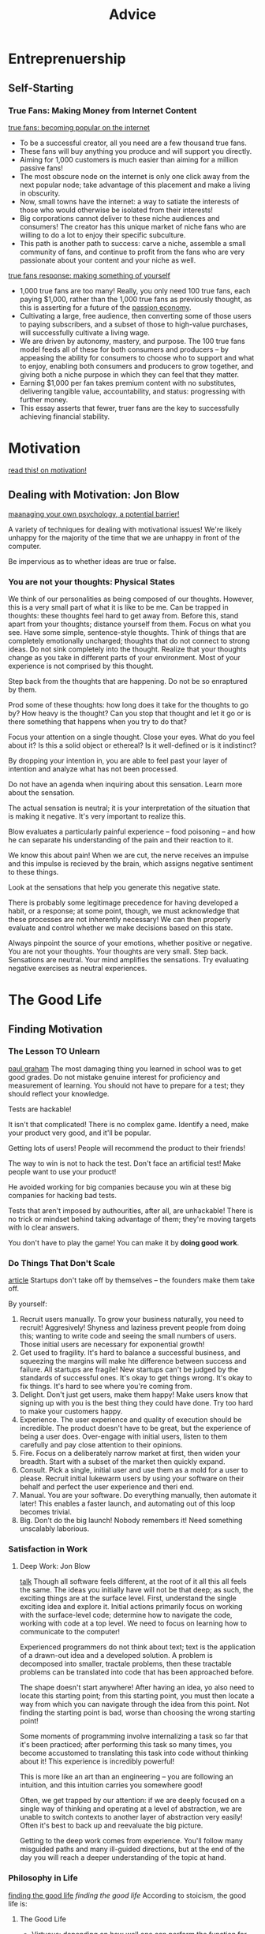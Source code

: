 #+TITLE: Advice

* Entreprenuership
** Self-Starting
*** True Fans: Making Money from Internet Content
[[https://kk.org/thetechnium/1000-true-fans/][true fans: becoming popular on the internet]]
- To be a successful creator, all you need are a few thousand true fans.
- These fans will buy anything you produce and will support you directly.
- Aiming for 1,000 customers is much easier than aiming for a million passive
  fans!
- The most obscure node on the internet is only one click away from the next
  popular node; take advantage of this placement and make a living in
  obscurity.
- Now, small towns have the internet: a way to satiate the interests of those
  who would otherwise be isolated from their interests!
- Big corporations cannot deliver to these niche audiences and consumers! The
  creator has this unique market of niche fans who are willing to do a lot to
  enjoy their specific subculture.
- This path is another path to success: carve a niche, assemble a small
  community of fans, and continue to profit from the fans who are very
  passionate about your content and your niche as well.

[[https://a16z.com/2020/02/06/100-true-fans/][true fans response: making something of yourself]]
- 1,000 true fans are too many! Really, you only need 100 true fans, each
  paying $1,000, rather than the 1,000 true fans as previously thought, as
  this is asserting for a future of the [[https://a16z.com/2019/10/08/passion-economy/][passion economy]].
- Cultivating a large, free audience, then converting some of those users to
  paying subscribers, and a subset of those to high-value purchases, will
  successfully cultivate a living wage.
- We are driven by autonomy, mastery, and purpose. The 100 true fans model
  feeds all of these for both consumers and producers -- by appeasing the
  ability for consumers to choose who to support and what to enjoy, enabling
  both consumers and producers to grow together, and giving both a niche
  purpose in which they can feel that they matter.
- Earning $1,000 per fan takes premium content with no substitutes,
  delivering tangible value, accountability, and status: progressing with
  further money.
- This essay asserts that fewer, truer fans are the key to successfully
  achieving financial stability.

* Motivation
[[https://en.wikipedia.org/wiki/Drive:_The_Surprising_Truth_About_What_Motivates_Us][read this! on motivation!]]

** Dealing with Motivation: Jon Blow
[[https://www.youtube.com/watch?v=i7kh8pNRWOo][maanaging your own psychology, a potential barrier!]]

A variety of techniques for dealing with motivational issues!
We're likely unhappy for the majority of the time that we are unhappy in
front of the computer.

Be impervious as to whether ideas are true or false.

*** You are not your thoughts: Physical States
We think of our personalities as being composed of our thoughts.
However, this is a very small part of what it is like to be me.
Can be trapped in thoughts: these thoughts feel hard to get away from.
Before this, stand apart from your thoughts; distance yourself from them.
Focus on what you see.
Have some simple, sentence-style thoughts. Think of things that are
completely emotionally uncharged; thoughts that do not connect to strong
ideas.
Do not sink completely into the thought.
Realize that your thoughts change as you take in different parts of your
environment. Most of your experience is not comprised by this thought.

Step back from the thoughts that are happening. Do not be so enraptured by
them.

Prod some of these thoughts: how long does it take for the thoughts to go by?
How heavy is the thought?
Can you stop that thought and let it go or is there something that happens
when you try to do that?

Focus your attention on a single thought. Close your eyes. What do you feel
about it? Is this a solid object or ethereal? Is it well-defined or is it
indistinct?

By dropping your intention in, you are able to feel past your layer of
intention and analyze what has not been processed.

Do not have an agenda when inquiring about this sensation. Learn more about
the sensation.

The actual sensation is neutral; it is your interpretation of the situation
that is making it negative. It's very important to realize this.

Blow evaluates a particularly painful experience -- food poisoning -- and how
he can separate his understanding of the pain and their reaction to it.

We know this about pain! When we are cut, the nerve receives an impulse and
this impulse is recieved by the brain, which assigns negative sentiment to
these things.

Look at the sensations that help you generate this negative state.

There is probably some legitimage precedence for having developed a habit, or
a response; at some point, though, we must acknowledge that these processes
are not inherently necessary! We can then properly evaluate and control
whether we make decisions based on this state.

Always pinpoint the source of your emotions, whether positive or negative.
You are not your thoughts. Your thoughts are very small.
Step back.
Sensations are neutral. Your mind amplifies the sensations.
Try evaluating negative exercises as neutral experiences.

* The Good Life
** Finding Motivation
*** The Lesson TO Unlearn
[[http://paulgraham.com/lesson.html][paul graham]]
The most damaging thing you learned in school was to get good grades.
Do not mistake genuine interest for proficiency and measurement of learning.
You should not have to prepare for a test; they should reflect your
knowledge.

Tests are hackable!

It isn't that complicated! There is no complex game.
Identify a need, make your product very good, and it'll be popular.

Getting lots of users! People will recommend the product to their friends!

The way to win is not to hack the test. Don't face an artificial test! Make
people want to use your product!

He avoided working for big companies because you win at these big companies
for hacking bad tests.

Tests that aren't imposed by authourities, after all, are unhackable! There
is no trick or mindset behind taking advantage of them; they're moving
targets with lo clear answers.

You don't have to play the game! You can make it by *doing good work*.
*** Do Things That Don't Scale
[[http://paulgraham.com/ds.html][article]]
Startups don't take off by themselves -- the founders make them take off.

By yourself:
1. Recruit users manually.
   To grow your business naturally, you need to recruit! Aggresively!
   Shyness and laziness prevent people from doing this; wanting to write code
   and seeing the small numbers of users. Those initial users are necessary
   for exponential growth!
2. Get used to fragility. It's hard to balance a successful business, and
   squeezing the margins will make hte difference between success and failure.
   All startups are fragile! New startups can't be judged by the standards of
   successful ones.
   It's okay to get things wrong. It's okay to fix things.
   It's hard to see where you're coming from.
3. Delight. Don't just get users, make them happy! Make users know that
   signing up with you is the best thing they could have done. Try too hard
   to make your customers happy.
4. Experience. The user experience and quality of execution should be
   incredible. The product doesn't have to be great, but the experience of
   being a user does. Over-engage with initial users, listen to them
   carefully and pay close attention to their opinions.
5. Fire. Focus on a deliberately narrow market at first, then widen your
   breadth. Start with a subset of the market then quickly expand.
6. Consult. Pick a single, initial user and use them as a mold for a user to
   please. Recruit initial lukewarm users by using your software on their behalf
   and perfect the user experience and theri end.
7. Manual. You are your software. Do everything manually, then automate it
   later! This enables a faster launch, and automating out of this loop becomes
   trivial.
8. Big. Don't do the big launch! Nobody remembers it! Need something
   unscalably laborious.

*** Satisfaction in Work
**** Deep Work: Jon Blow
[[https://www.youtube.com/watch?v=4Ej_3NKA3pk&app=desktop][talk]]
Though all software feels different, at the root of it all this all feels the
same.
The ideas you initially have will not be that deep; as such, the exciting
things are at the surface level. First, understand the single exciting idea
and explore it.
Initial actions primarily focus on working with the surface-level code;
determine how to navigate the code, working with code at a top level. We need
to focus on learning how to communicate to the computer!

Experienced programmers do not think about text; text is the application of a
drawn-out idea and a developed solution. A problem is decomposed into
smaller, tractale problems, then these tractable problems can be translated
into code that has been approached before.

The shape doesn't start anywhere! After having an idea, yo also need to
locate this starting point; from this starting point, you must then locate a
way from which you can navigate through the idea from this point. Not finding
the starting point is bad, worse than choosing the wrong starting point!

Some moments of programming involve internalizing a task so far that it's
been practiced; after performing this task so many times, you become
accustomed to translating this task into code without thinking about it! This
experience is incredibly powerful!

This is more like an art than an engineering -- you are following an
intuition, and this intuition carries you somewhere good!

Often, we get trapped by our attention: if we are deeply focused on a single
way of thinking and operating at a level of abstraction, we are unable to
switch contexts to another layer of abstraction very easily! Often it's best
to back up and reevaluate the big picture.

Getting to the deep work comes from experience. You'll follow many misguided
paths and many ill-guided directions, but at the end of the day you will
reach a deeper understanding of the topic at hand.

*** Philosophy in Life
[[https://hoanhan101.github.io/2020/04/26/guide-to-the-good-life][finding the good life]]
[[https://www.goodreads.com/book/show/5617966-a-guide-to-the-good-life][finding the good life]]
According to stoicism, the good life is:
**** The Good Life
- Virtuous: depending on how well one can perform the function for which they
  are dedicated
- Negative visualization: the fear that bad things will eventually happy
  isn't healthy!
  Forestall the adaptation process; stop taking things for granted and desire
  what we already have, craving to make the most of our crrent system, our
  current time and our current situation. It would be best to take advantage
  of opportunities for moving forward, but before making these decisions it
  is most important to establish contentedness.
**** Taking Control
- We have control over our goals, but do not have complete or any control
  over many events. We must learn to welcome what happens to us and trust
  that this occurs for the best.
- Willpower is like muscle power. The more we exercise our willpower, the
  more self-control we have over ourselves; the more self-control we have,
  the better we are able to direct our lives.
- It's important to reflect on your process.
  What are you spending time on?
  How did we feel over the course of the day?
  Did something disrupt our tranquility?
  Did we experience adverse feelings?
  Is there something I could avoid?
  Is there some action I could take to become more productive?
**** Daily Living
- We are rewarded for working and interacting with other people in ways that
  are advantageous.
- We must operate on teh assumption that annoying people are fated to behave
  this way, and that this behavior is inevitable.
- Insult:
  The things themselves do not upset us, but rather our judgements about
  these things.
  - When insulted, evaluate the insult rather than the individual and reserve
    a judgement made about this thing.

*** The Happiness Hypothesis
[[https://hoanhan101.github.io/2020/05/10/happiness-hypothesis][article]]
- Happiness is a combination of biological initial happiness, life conditions
  and voluntary activities. The challenge here is to understand your initial
  happiness, pushing the life conditions and the voluntary activities to make
  the most enjoyment of the happiness.
- To love well is to develop good relationships with others.
- Once basic needs are met, money cannot buy additional happiness.
- Luxuries adapt to what we require for ourselves; impure luxuries can enable
  us to spend more time with family, reduce commute and take longer
  vacations; these are the luxuries we should strive for.
- Things we choose to do should be things that fall to our strength.
- Progress principle: pleasure comes from making progress towards a goal
  rather than achieving it.

**** Unlimited Memory
[[https://hoanhan101.github.io/2020/04/14/unlimited-memory][article]]
Concentrate. Do one thing at a time! Exceptional work is associated with
periods of deep concentration and focus.
Always have a clear purpose. Why does it matter? How is it applicabl to my
life? How can it help me achieve my goals?
Apply creativity to everything you learn! Make learning more fun, engage more
senses, and grant actions to images.
Long-term memory can trap short-term information:
- Car method: use the car and store new information in parts of the car
- Peg method: use rhyming words to store ordered information
- Developing a storyline: create a relationship between the known and the
  unknown, raising the memory capacity!
Continuous use. continue to review, have a clear purpose, and make this a
part of your daily routine!

*** Learning to Think Better
[[https://www.quora.com/How-do-I-learn-to-think-better/answer/Alan-Kay-11?share=1][src]]
We are most well set up for learning to fit into our cultures and navigate
them socially.
We are often not able to think well enough to see that we are not thinking
well enough! This is the Dunning-Kruger effect.
It's known that we can only deal with a small number of things at once; we
must limit the input we receive and focus only on the core idea at hand.

"You can't thinking about thinking without thinking about something." -
Seymour Papert. It will help to have issues and ideas, things to learn about
that require better procedures; then, navigating those procedures assist you
in developing better thinking procedures!


* being human by being animal
https://www.youtube.com/watch?v=oG058g3f8Ik&app=desktop
removing animals of nay dignified cuteness; bojack horseman is pretty close
to this uncanny valley of creepy absurdism. the desire is not to make the
animals cute so much as lifelike and uncomfortable.

bojack as a horse ::  horse, long face, depression, juxtaposition of a
majestic animal as an alcoholic, etc. horse bredfor transportation but the
role no longer fulfulls the animal; could come from some broader interest in
horses
the main characters are drawn from domestic animals !
four legs good . two legs better . the control we have over domestic animals
is associated with the characters chosen for the show .

pushing the potential of animation to allow emotional states to hae an impact
on the world through cartoon absurdism ! the animalism enables them to reveal
the primal instincts of humans

blind recreation to create images that are readable.
diane. sometimes, life is a bitch; then, you keep living.

* Do I need to go to university?
[[http://colah.github.io/posts/2020-05-University/][article]]
it's hard to know who should take nontraditional paths, and many people are
looking for validation not to do so. realistically, this is the best option
for most people, both socially and academically.
Some questions:
- Do I have things that I deeply want to spend a year of my life exploring
  and working on?
- Do I have a way to support myself that leaves me time and energy to grow?
- Can I really work self-directed for months at a time? Do I have examples of
  me working hard on a personal project or learning without external
  structure?
- Do I have or can I learn the skills I need to work on this project
  independently?
- Do I have or can I learn the skills I need to work on this project
independently?
- Do I have sources of community, peer support or mentorship for what I want
  to do?

Those who leave university may be disparaging their efforts to make friends.
However, the ability to focus independently for an extended period of time
before heading to college is ideal for many people to flourish.
* future reading
https://fs.blog/2019/02/compounding-knowledge/
https://www.amazon.com/Turning-Flywheel-Monograph-Accompany-Great/dp/0062933795
https://www.amazon.com/dp/B005MSO9Z2/ref=dp-kindle-redirect?_encoding=UTF8&btkr=1
https://news.ycombinator.com/item?id=23131966
https://en.m.wikipedia.org/wiki/Learned_helplessness
https://waitbutwhy.com/2015/12/the-tail-end.html
https://www.lindyfeed.com/collection/515-life-changing-ideas
https://blog.samaltman.com/how-to-be-successful
https://slatestarcodex.com/2015/01/31/the-parable-of-the-talents/
https://www.nateliason.com/notes/finite-infinite-games-james-carse
http://paulgraham.com/love.html
https://fs.blog/2014/05/hunter-s-thompson-to-hume-logan/
https://fs.blog/2019/02/compounding-knowledge/
https://fs.blog/2019/02/compounding-knowledge/
https://waitbutwhy.com/2015/11/the-cook-and-the-chef-musks-secret-sauce.html
https://mobile.twitter.com/ormanclark/status/1256914031916482561?s=21
https://www.collaborativefund.com/blog/tails-you-win/
https://medium.com/@awilkinson/the-power-of-anti-goals-c38f5f46d23c
http://www.paulgraham.com/makersschedule.html
http://paulgraham.com/wealth.html
https://m.startribune.com/why-i-tell-everyone-to-leave-minneapolis/366227631/
https://en.m.wikipedia.org/wiki/Single_source_of_truth
http://paulgraham.com/lesson.html
http://paulgraham.com/startupideas.html
http://paulgraham.com/startupideas.html
